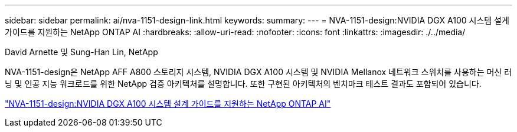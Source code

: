---
sidebar: sidebar 
permalink: ai/nva-1151-design-link.html 
keywords:  
summary:  
---
= NVA-1151-design:NVIDIA DGX A100 시스템 설계 가이드를 지원하는 NetApp ONTAP AI
:hardbreaks:
:allow-uri-read: 
:nofooter: 
:icons: font
:linkattrs: 
:imagesdir: ./../media/


David Arnette 및 Sung-Han Lin, NetApp

[role="lead"]
NVA-1151-design은 NetApp AFF A800 스토리지 시스템, NVIDIA DGX A100 시스템 및 NVIDIA Mellanox 네트워크 스위치를 사용하는 머신 러닝 및 인공 지능 워크로드를 위한 NetApp 검증 아키텍처를 설명합니다. 또한 구현된 아키텍처의 벤치마크 테스트 결과도 포함되어 있습니다.

link:https://www.netapp.com/pdf.html?item=/media/19432-nva-1151-design.pdf["NVA-1151-design:NVIDIA DGX A100 시스템 설계 가이드를 지원하는 NetApp ONTAP AI"^]
